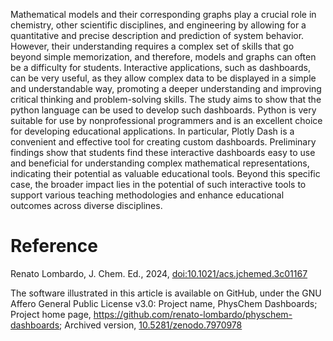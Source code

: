 #+export_file_name: index
#+options: broken-links:t
# (ss-toggle-markdown-export-on-save)
# date-added:

#+begin_export md
---
title: "Python and Plotly Dash, A Quick and Convenient Way to Develop Web Apps for Teaching Physical Chemistry Models"
## https://quarto.org/docs/journals/authors.html
#author:
#  - name: ""
#    affiliations:
#     - name: ""
license: "Software: GNU Affero General Public License v3.0; Article: ©2024 ACS and Division of Chemical Education, Inc."
#license: "CC BY-NC-SA"
#draft: true
#date-modified:
date: 2024-05-01
categories: [article, python, computing]
keywords: physical chemistry teaching, physical chemistry education, teaching resources, python, modeling 

image: plotly.webp
---
<img src="plotly.webp" width="40%" align="right"/>
#+end_export

Mathematical models and their corresponding graphs play a crucial role in chemistry, other scientific disciplines, and engineering by allowing for a quantitative and precise description and prediction of system behavior. However, their understanding requires a complex set of skills that go beyond simple memorization, and therefore, models and graphs can often be a difficulty for students. Interactive applications, such as dashboards, can be very useful, as they allow complex data to be displayed in a simple and understandable way, promoting a deeper understanding and improving critical thinking and problem-solving skills. The study aims to show that the python language can be used to develop such dashboards. Python is very suitable for use by nonprofessional programmers and is an excellent choice for developing educational applications. In particular, Plotly Dash is a convenient and effective tool for creating custom dashboards. Preliminary findings show that students find these interactive dashboards easy to use and beneficial for understanding complex mathematical representations, indicating their potential as valuable educational tools. Beyond this specific case, the broader impact lies in the potential of such interactive tools to support various teaching methodologies and enhance educational outcomes across diverse disciplines.

* Reference
Renato Lombardo, J. Chem. Ed., 2024,
[[https://doi.org/10.1021/acs.jchemed.3c01167][doi:10.1021/acs.jchemed.3c01167]] 

The software illustrated in this article is available on GitHub, under the GNU Affero General Public License v3.0: Project name, PhysChem Dashboards; Project home page, https://github.com/renato-lombardo/physchem-dashboards; Archived version, [[https://doi.org/10.5281/zenodo.7970978][10.5281/zenodo.7970978]]

* Local variables :noexport:
# Local Variables:
# eval: (ss-markdown-export-on-save)
# End:
